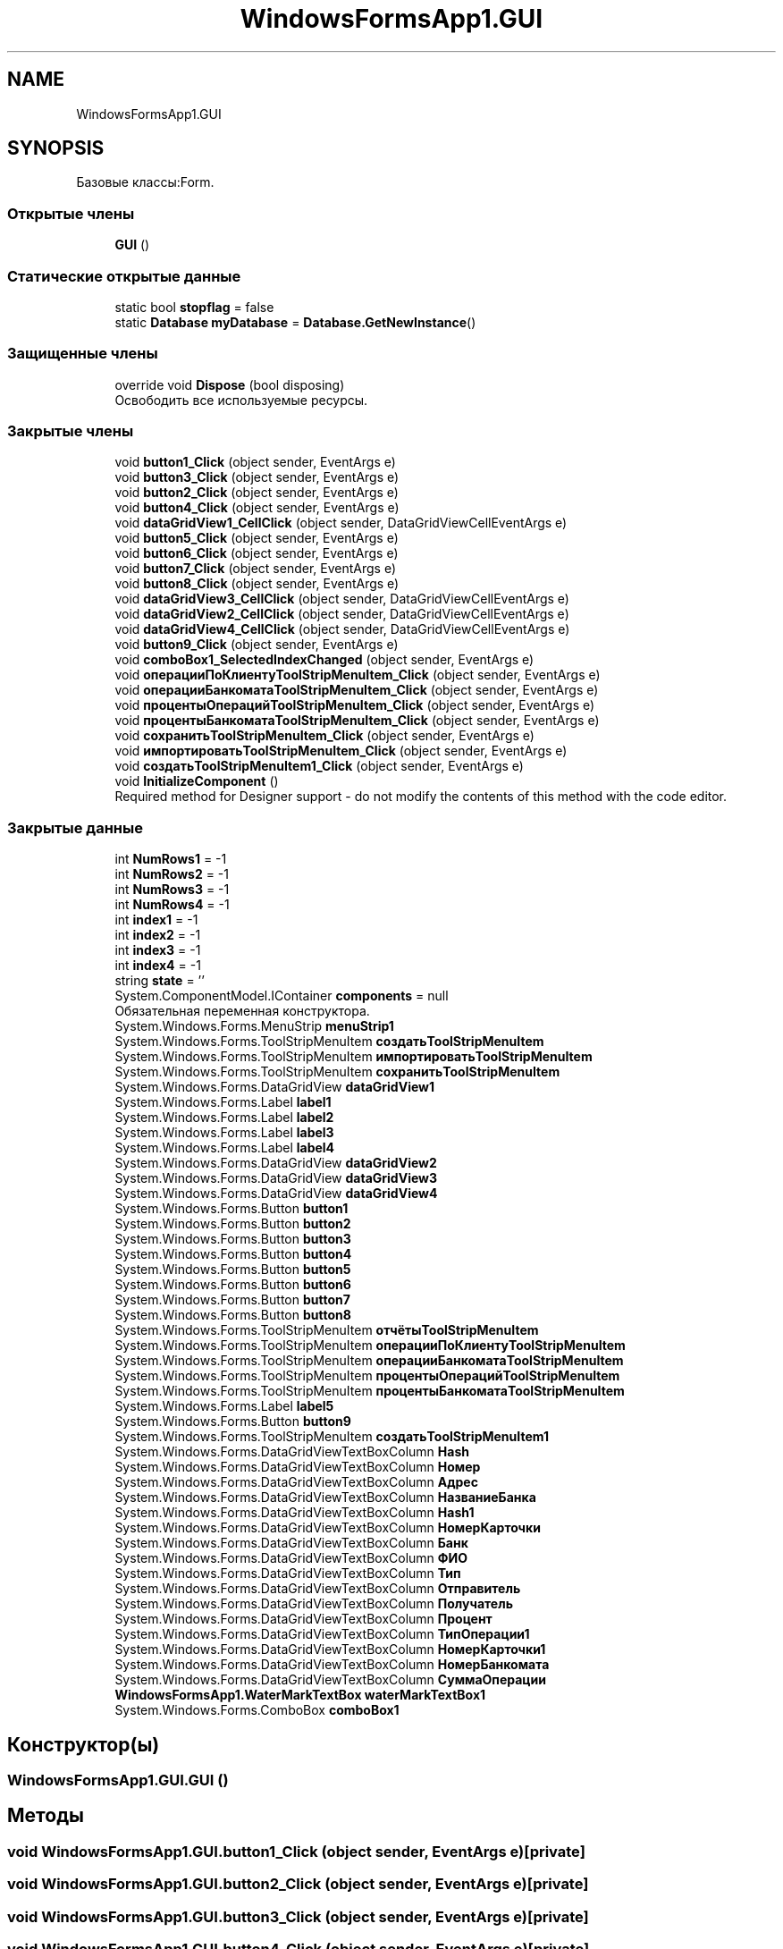 .TH "WindowsFormsApp1.GUI" 3 "Сб 27 Июн 2020" "Inkostilation Project" \" -*- nroff -*-
.ad l
.nh
.SH NAME
WindowsFormsApp1.GUI
.SH SYNOPSIS
.br
.PP
.PP
Базовые классы:Form\&.
.SS "Открытые члены"

.in +1c
.ti -1c
.RI "\fBGUI\fP ()"
.br
.in -1c
.SS "Статические открытые данные"

.in +1c
.ti -1c
.RI "static bool \fBstopflag\fP = false"
.br
.ti -1c
.RI "static \fBDatabase\fP \fBmyDatabase\fP = \fBDatabase\&.GetNewInstance\fP()"
.br
.in -1c
.SS "Защищенные члены"

.in +1c
.ti -1c
.RI "override void \fBDispose\fP (bool disposing)"
.br
.RI "Освободить все используемые ресурсы\&. "
.in -1c
.SS "Закрытые члены"

.in +1c
.ti -1c
.RI "void \fBbutton1_Click\fP (object sender, EventArgs e)"
.br
.ti -1c
.RI "void \fBbutton3_Click\fP (object sender, EventArgs e)"
.br
.ti -1c
.RI "void \fBbutton2_Click\fP (object sender, EventArgs e)"
.br
.ti -1c
.RI "void \fBbutton4_Click\fP (object sender, EventArgs e)"
.br
.ti -1c
.RI "void \fBdataGridView1_CellClick\fP (object sender, DataGridViewCellEventArgs e)"
.br
.ti -1c
.RI "void \fBbutton5_Click\fP (object sender, EventArgs e)"
.br
.ti -1c
.RI "void \fBbutton6_Click\fP (object sender, EventArgs e)"
.br
.ti -1c
.RI "void \fBbutton7_Click\fP (object sender, EventArgs e)"
.br
.ti -1c
.RI "void \fBbutton8_Click\fP (object sender, EventArgs e)"
.br
.ti -1c
.RI "void \fBdataGridView3_CellClick\fP (object sender, DataGridViewCellEventArgs e)"
.br
.ti -1c
.RI "void \fBdataGridView2_CellClick\fP (object sender, DataGridViewCellEventArgs e)"
.br
.ti -1c
.RI "void \fBdataGridView4_CellClick\fP (object sender, DataGridViewCellEventArgs e)"
.br
.ti -1c
.RI "void \fBbutton9_Click\fP (object sender, EventArgs e)"
.br
.ti -1c
.RI "void \fBcomboBox1_SelectedIndexChanged\fP (object sender, EventArgs e)"
.br
.ti -1c
.RI "void \fBоперацииПоКлиентуToolStripMenuItem_Click\fP (object sender, EventArgs e)"
.br
.ti -1c
.RI "void \fBоперацииБанкоматаToolStripMenuItem_Click\fP (object sender, EventArgs e)"
.br
.ti -1c
.RI "void \fBпроцентыОперацийToolStripMenuItem_Click\fP (object sender, EventArgs e)"
.br
.ti -1c
.RI "void \fBпроцентыБанкоматаToolStripMenuItem_Click\fP (object sender, EventArgs e)"
.br
.ti -1c
.RI "void \fBсохранитьToolStripMenuItem_Click\fP (object sender, EventArgs e)"
.br
.ti -1c
.RI "void \fBимпортироватьToolStripMenuItem_Click\fP (object sender, EventArgs e)"
.br
.ti -1c
.RI "void \fBсоздатьToolStripMenuItem1_Click\fP (object sender, EventArgs e)"
.br
.ti -1c
.RI "void \fBInitializeComponent\fP ()"
.br
.RI "Required method for Designer support - do not modify the contents of this method with the code editor\&. "
.in -1c
.SS "Закрытые данные"

.in +1c
.ti -1c
.RI "int \fBNumRows1\fP = \-1"
.br
.ti -1c
.RI "int \fBNumRows2\fP = \-1"
.br
.ti -1c
.RI "int \fBNumRows3\fP = \-1"
.br
.ti -1c
.RI "int \fBNumRows4\fP = \-1"
.br
.ti -1c
.RI "int \fBindex1\fP = \-1"
.br
.ti -1c
.RI "int \fBindex2\fP = \-1"
.br
.ti -1c
.RI "int \fBindex3\fP = \-1"
.br
.ti -1c
.RI "int \fBindex4\fP = \-1"
.br
.ti -1c
.RI "string \fBstate\fP = ''"
.br
.ti -1c
.RI "System\&.ComponentModel\&.IContainer \fBcomponents\fP = null"
.br
.RI "Обязательная переменная конструктора\&. "
.ti -1c
.RI "System\&.Windows\&.Forms\&.MenuStrip \fBmenuStrip1\fP"
.br
.ti -1c
.RI "System\&.Windows\&.Forms\&.ToolStripMenuItem \fBсоздатьToolStripMenuItem\fP"
.br
.ti -1c
.RI "System\&.Windows\&.Forms\&.ToolStripMenuItem \fBимпортироватьToolStripMenuItem\fP"
.br
.ti -1c
.RI "System\&.Windows\&.Forms\&.ToolStripMenuItem \fBсохранитьToolStripMenuItem\fP"
.br
.ti -1c
.RI "System\&.Windows\&.Forms\&.DataGridView \fBdataGridView1\fP"
.br
.ti -1c
.RI "System\&.Windows\&.Forms\&.Label \fBlabel1\fP"
.br
.ti -1c
.RI "System\&.Windows\&.Forms\&.Label \fBlabel2\fP"
.br
.ti -1c
.RI "System\&.Windows\&.Forms\&.Label \fBlabel3\fP"
.br
.ti -1c
.RI "System\&.Windows\&.Forms\&.Label \fBlabel4\fP"
.br
.ti -1c
.RI "System\&.Windows\&.Forms\&.DataGridView \fBdataGridView2\fP"
.br
.ti -1c
.RI "System\&.Windows\&.Forms\&.DataGridView \fBdataGridView3\fP"
.br
.ti -1c
.RI "System\&.Windows\&.Forms\&.DataGridView \fBdataGridView4\fP"
.br
.ti -1c
.RI "System\&.Windows\&.Forms\&.Button \fBbutton1\fP"
.br
.ti -1c
.RI "System\&.Windows\&.Forms\&.Button \fBbutton2\fP"
.br
.ti -1c
.RI "System\&.Windows\&.Forms\&.Button \fBbutton3\fP"
.br
.ti -1c
.RI "System\&.Windows\&.Forms\&.Button \fBbutton4\fP"
.br
.ti -1c
.RI "System\&.Windows\&.Forms\&.Button \fBbutton5\fP"
.br
.ti -1c
.RI "System\&.Windows\&.Forms\&.Button \fBbutton6\fP"
.br
.ti -1c
.RI "System\&.Windows\&.Forms\&.Button \fBbutton7\fP"
.br
.ti -1c
.RI "System\&.Windows\&.Forms\&.Button \fBbutton8\fP"
.br
.ti -1c
.RI "System\&.Windows\&.Forms\&.ToolStripMenuItem \fBотчётыToolStripMenuItem\fP"
.br
.ti -1c
.RI "System\&.Windows\&.Forms\&.ToolStripMenuItem \fBоперацииПоКлиентуToolStripMenuItem\fP"
.br
.ti -1c
.RI "System\&.Windows\&.Forms\&.ToolStripMenuItem \fBоперацииБанкоматаToolStripMenuItem\fP"
.br
.ti -1c
.RI "System\&.Windows\&.Forms\&.ToolStripMenuItem \fBпроцентыОперацийToolStripMenuItem\fP"
.br
.ti -1c
.RI "System\&.Windows\&.Forms\&.ToolStripMenuItem \fBпроцентыБанкоматаToolStripMenuItem\fP"
.br
.ti -1c
.RI "System\&.Windows\&.Forms\&.Label \fBlabel5\fP"
.br
.ti -1c
.RI "System\&.Windows\&.Forms\&.Button \fBbutton9\fP"
.br
.ti -1c
.RI "System\&.Windows\&.Forms\&.ToolStripMenuItem \fBсоздатьToolStripMenuItem1\fP"
.br
.ti -1c
.RI "System\&.Windows\&.Forms\&.DataGridViewTextBoxColumn \fBHash\fP"
.br
.ti -1c
.RI "System\&.Windows\&.Forms\&.DataGridViewTextBoxColumn \fBНомер\fP"
.br
.ti -1c
.RI "System\&.Windows\&.Forms\&.DataGridViewTextBoxColumn \fBАдрес\fP"
.br
.ti -1c
.RI "System\&.Windows\&.Forms\&.DataGridViewTextBoxColumn \fBНазваниеБанка\fP"
.br
.ti -1c
.RI "System\&.Windows\&.Forms\&.DataGridViewTextBoxColumn \fBHash1\fP"
.br
.ti -1c
.RI "System\&.Windows\&.Forms\&.DataGridViewTextBoxColumn \fBНомерКарточки\fP"
.br
.ti -1c
.RI "System\&.Windows\&.Forms\&.DataGridViewTextBoxColumn \fBБанк\fP"
.br
.ti -1c
.RI "System\&.Windows\&.Forms\&.DataGridViewTextBoxColumn \fBФИО\fP"
.br
.ti -1c
.RI "System\&.Windows\&.Forms\&.DataGridViewTextBoxColumn \fBТип\fP"
.br
.ti -1c
.RI "System\&.Windows\&.Forms\&.DataGridViewTextBoxColumn \fBОтправитель\fP"
.br
.ti -1c
.RI "System\&.Windows\&.Forms\&.DataGridViewTextBoxColumn \fBПолучатель\fP"
.br
.ti -1c
.RI "System\&.Windows\&.Forms\&.DataGridViewTextBoxColumn \fBПроцент\fP"
.br
.ti -1c
.RI "System\&.Windows\&.Forms\&.DataGridViewTextBoxColumn \fBТипОперации1\fP"
.br
.ti -1c
.RI "System\&.Windows\&.Forms\&.DataGridViewTextBoxColumn \fBНомерКарточки1\fP"
.br
.ti -1c
.RI "System\&.Windows\&.Forms\&.DataGridViewTextBoxColumn \fBНомерБанкомата\fP"
.br
.ti -1c
.RI "System\&.Windows\&.Forms\&.DataGridViewTextBoxColumn \fBСуммаОперации\fP"
.br
.ti -1c
.RI "\fBWindowsFormsApp1\&.WaterMarkTextBox\fP \fBwaterMarkTextBox1\fP"
.br
.ti -1c
.RI "System\&.Windows\&.Forms\&.ComboBox \fBcomboBox1\fP"
.br
.in -1c
.SH "Конструктор(ы)"
.PP 
.SS "WindowsFormsApp1\&.GUI\&.GUI ()"

.SH "Методы"
.PP 
.SS "void WindowsFormsApp1\&.GUI\&.button1_Click (object sender, EventArgs e)\fC [private]\fP"

.SS "void WindowsFormsApp1\&.GUI\&.button2_Click (object sender, EventArgs e)\fC [private]\fP"

.SS "void WindowsFormsApp1\&.GUI\&.button3_Click (object sender, EventArgs e)\fC [private]\fP"

.SS "void WindowsFormsApp1\&.GUI\&.button4_Click (object sender, EventArgs e)\fC [private]\fP"

.SS "void WindowsFormsApp1\&.GUI\&.button5_Click (object sender, EventArgs e)\fC [private]\fP"

.SS "void WindowsFormsApp1\&.GUI\&.button6_Click (object sender, EventArgs e)\fC [private]\fP"

.SS "void WindowsFormsApp1\&.GUI\&.button7_Click (object sender, EventArgs e)\fC [private]\fP"

.SS "void WindowsFormsApp1\&.GUI\&.button8_Click (object sender, EventArgs e)\fC [private]\fP"

.SS "void WindowsFormsApp1\&.GUI\&.button9_Click (object sender, EventArgs e)\fC [private]\fP"

.SS "void WindowsFormsApp1\&.GUI\&.comboBox1_SelectedIndexChanged (object sender, EventArgs e)\fC [private]\fP"

.SS "void WindowsFormsApp1\&.GUI\&.dataGridView1_CellClick (object sender, DataGridViewCellEventArgs e)\fC [private]\fP"

.SS "void WindowsFormsApp1\&.GUI\&.dataGridView2_CellClick (object sender, DataGridViewCellEventArgs e)\fC [private]\fP"

.SS "void WindowsFormsApp1\&.GUI\&.dataGridView3_CellClick (object sender, DataGridViewCellEventArgs e)\fC [private]\fP"

.SS "void WindowsFormsApp1\&.GUI\&.dataGridView4_CellClick (object sender, DataGridViewCellEventArgs e)\fC [private]\fP"

.SS "override void WindowsFormsApp1\&.GUI\&.Dispose (bool disposing)\fC [protected]\fP"

.PP
Освободить все используемые ресурсы\&. 
.PP
\fBАргументы\fP
.RS 4
\fIdisposing\fP истинно, если управляемый ресурс должен быть удален; иначе ложно\&.
.RE
.PP

.SS "void WindowsFormsApp1\&.GUI\&.InitializeComponent ()\fC [private]\fP"

.PP
Required method for Designer support - do not modify the contents of this method with the code editor\&. 
.SS "void WindowsFormsApp1\&.GUI\&.импортироватьToolStripMenuItem_Click (object sender, EventArgs e)\fC [private]\fP"

.SS "void WindowsFormsApp1\&.GUI\&.операцииБанкоматаToolStripMenuItem_Click (object sender, EventArgs e)\fC [private]\fP"

.SS "void WindowsFormsApp1\&.GUI\&.операцииПоКлиентуToolStripMenuItem_Click (object sender, EventArgs e)\fC [private]\fP"

.SS "void WindowsFormsApp1\&.GUI\&.процентыБанкоматаToolStripMenuItem_Click (object sender, EventArgs e)\fC [private]\fP"

.SS "void WindowsFormsApp1\&.GUI\&.процентыОперацийToolStripMenuItem_Click (object sender, EventArgs e)\fC [private]\fP"

.SS "void WindowsFormsApp1\&.GUI\&.создатьToolStripMenuItem1_Click (object sender, EventArgs e)\fC [private]\fP"

.SS "void WindowsFormsApp1\&.GUI\&.сохранитьToolStripMenuItem_Click (object sender, EventArgs e)\fC [private]\fP"

.SH "Данные класса"
.PP 
.SS "System\&.Windows\&.Forms\&.Button WindowsFormsApp1\&.GUI\&.button1\fC [private]\fP"

.SS "System\&.Windows\&.Forms\&.Button WindowsFormsApp1\&.GUI\&.button2\fC [private]\fP"

.SS "System\&.Windows\&.Forms\&.Button WindowsFormsApp1\&.GUI\&.button3\fC [private]\fP"

.SS "System\&.Windows\&.Forms\&.Button WindowsFormsApp1\&.GUI\&.button4\fC [private]\fP"

.SS "System\&.Windows\&.Forms\&.Button WindowsFormsApp1\&.GUI\&.button5\fC [private]\fP"

.SS "System\&.Windows\&.Forms\&.Button WindowsFormsApp1\&.GUI\&.button6\fC [private]\fP"

.SS "System\&.Windows\&.Forms\&.Button WindowsFormsApp1\&.GUI\&.button7\fC [private]\fP"

.SS "System\&.Windows\&.Forms\&.Button WindowsFormsApp1\&.GUI\&.button8\fC [private]\fP"

.SS "System\&.Windows\&.Forms\&.Button WindowsFormsApp1\&.GUI\&.button9\fC [private]\fP"

.SS "System\&.Windows\&.Forms\&.ComboBox WindowsFormsApp1\&.GUI\&.comboBox1\fC [private]\fP"

.SS "System\&.ComponentModel\&.IContainer WindowsFormsApp1\&.GUI\&.components = null\fC [private]\fP"

.PP
Обязательная переменная конструктора\&. 
.SS "System\&.Windows\&.Forms\&.DataGridView WindowsFormsApp1\&.GUI\&.dataGridView1\fC [private]\fP"

.SS "System\&.Windows\&.Forms\&.DataGridView WindowsFormsApp1\&.GUI\&.dataGridView2\fC [private]\fP"

.SS "System\&.Windows\&.Forms\&.DataGridView WindowsFormsApp1\&.GUI\&.dataGridView3\fC [private]\fP"

.SS "System\&.Windows\&.Forms\&.DataGridView WindowsFormsApp1\&.GUI\&.dataGridView4\fC [private]\fP"

.SS "System\&.Windows\&.Forms\&.DataGridViewTextBoxColumn WindowsFormsApp1\&.GUI\&.Hash\fC [private]\fP"

.SS "System\&.Windows\&.Forms\&.DataGridViewTextBoxColumn WindowsFormsApp1\&.GUI\&.Hash1\fC [private]\fP"

.SS "int WindowsFormsApp1\&.GUI\&.index1 = \-1\fC [private]\fP"

.SS "int WindowsFormsApp1\&.GUI\&.index2 = \-1\fC [private]\fP"

.SS "int WindowsFormsApp1\&.GUI\&.index3 = \-1\fC [private]\fP"

.SS "int WindowsFormsApp1\&.GUI\&.index4 = \-1\fC [private]\fP"

.SS "System\&.Windows\&.Forms\&.Label WindowsFormsApp1\&.GUI\&.label1\fC [private]\fP"

.SS "System\&.Windows\&.Forms\&.Label WindowsFormsApp1\&.GUI\&.label2\fC [private]\fP"

.SS "System\&.Windows\&.Forms\&.Label WindowsFormsApp1\&.GUI\&.label3\fC [private]\fP"

.SS "System\&.Windows\&.Forms\&.Label WindowsFormsApp1\&.GUI\&.label4\fC [private]\fP"

.SS "System\&.Windows\&.Forms\&.Label WindowsFormsApp1\&.GUI\&.label5\fC [private]\fP"

.SS "System\&.Windows\&.Forms\&.MenuStrip WindowsFormsApp1\&.GUI\&.menuStrip1\fC [private]\fP"

.SS "\fBDatabase\fP WindowsFormsApp1\&.GUI\&.myDatabase = \fBDatabase\&.GetNewInstance\fP()\fC [static]\fP"

.SS "int WindowsFormsApp1\&.GUI\&.NumRows1 = \-1\fC [private]\fP"

.SS "int WindowsFormsApp1\&.GUI\&.NumRows2 = \-1\fC [private]\fP"

.SS "int WindowsFormsApp1\&.GUI\&.NumRows3 = \-1\fC [private]\fP"

.SS "int WindowsFormsApp1\&.GUI\&.NumRows4 = \-1\fC [private]\fP"

.SS "string WindowsFormsApp1\&.GUI\&.state = ''\fC [private]\fP"

.SS "bool WindowsFormsApp1\&.GUI\&.stopflag = false\fC [static]\fP"

.SS "\fBWindowsFormsApp1\&.WaterMarkTextBox\fP WindowsFormsApp1\&.GUI\&.waterMarkTextBox1\fC [private]\fP"

.SS "System\&.Windows\&.Forms\&.DataGridViewTextBoxColumn WindowsFormsApp1\&.GUI\&.Адрес\fC [private]\fP"

.SS "System\&.Windows\&.Forms\&.DataGridViewTextBoxColumn WindowsFormsApp1\&.GUI\&.Банк\fC [private]\fP"

.SS "System\&.Windows\&.Forms\&.DataGridViewTextBoxColumn WindowsFormsApp1\&.GUI\&.НазваниеБанка\fC [private]\fP"

.SS "System\&.Windows\&.Forms\&.DataGridViewTextBoxColumn WindowsFormsApp1\&.GUI\&.Номер\fC [private]\fP"

.SS "System\&.Windows\&.Forms\&.DataGridViewTextBoxColumn WindowsFormsApp1\&.GUI\&.НомерБанкомата\fC [private]\fP"

.SS "System\&.Windows\&.Forms\&.DataGridViewTextBoxColumn WindowsFormsApp1\&.GUI\&.НомерКарточки\fC [private]\fP"

.SS "System\&.Windows\&.Forms\&.DataGridViewTextBoxColumn WindowsFormsApp1\&.GUI\&.НомерКарточки1\fC [private]\fP"

.SS "System\&.Windows\&.Forms\&.DataGridViewTextBoxColumn WindowsFormsApp1\&.GUI\&.Отправитель\fC [private]\fP"

.SS "System\&.Windows\&.Forms\&.DataGridViewTextBoxColumn WindowsFormsApp1\&.GUI\&.Получатель\fC [private]\fP"

.SS "System\&.Windows\&.Forms\&.DataGridViewTextBoxColumn WindowsFormsApp1\&.GUI\&.Процент\fC [private]\fP"

.SS "System\&.Windows\&.Forms\&.DataGridViewTextBoxColumn WindowsFormsApp1\&.GUI\&.СуммаОперации\fC [private]\fP"

.SS "System\&.Windows\&.Forms\&.DataGridViewTextBoxColumn WindowsFormsApp1\&.GUI\&.Тип\fC [private]\fP"

.SS "System\&.Windows\&.Forms\&.DataGridViewTextBoxColumn WindowsFormsApp1\&.GUI\&.ТипОперации1\fC [private]\fP"

.SS "System\&.Windows\&.Forms\&.DataGridViewTextBoxColumn WindowsFormsApp1\&.GUI\&.ФИО\fC [private]\fP"

.SS "System\&.Windows\&.Forms\&.ToolStripMenuItem WindowsFormsApp1\&.GUI\&.импортироватьToolStripMenuItem\fC [private]\fP"

.SS "System\&.Windows\&.Forms\&.ToolStripMenuItem WindowsFormsApp1\&.GUI\&.операцииБанкоматаToolStripMenuItem\fC [private]\fP"

.SS "System\&.Windows\&.Forms\&.ToolStripMenuItem WindowsFormsApp1\&.GUI\&.операцииПоКлиентуToolStripMenuItem\fC [private]\fP"

.SS "System\&.Windows\&.Forms\&.ToolStripMenuItem WindowsFormsApp1\&.GUI\&.отчётыToolStripMenuItem\fC [private]\fP"

.SS "System\&.Windows\&.Forms\&.ToolStripMenuItem WindowsFormsApp1\&.GUI\&.процентыБанкоматаToolStripMenuItem\fC [private]\fP"

.SS "System\&.Windows\&.Forms\&.ToolStripMenuItem WindowsFormsApp1\&.GUI\&.процентыОперацийToolStripMenuItem\fC [private]\fP"

.SS "System\&.Windows\&.Forms\&.ToolStripMenuItem WindowsFormsApp1\&.GUI\&.создатьToolStripMenuItem\fC [private]\fP"

.SS "System\&.Windows\&.Forms\&.ToolStripMenuItem WindowsFormsApp1\&.GUI\&.создатьToolStripMenuItem1\fC [private]\fP"

.SS "System\&.Windows\&.Forms\&.ToolStripMenuItem WindowsFormsApp1\&.GUI\&.сохранитьToolStripMenuItem\fC [private]\fP"


.SH "Автор"
.PP 
Автоматически создано Doxygen для Inkostilation Project из исходного текста\&.
